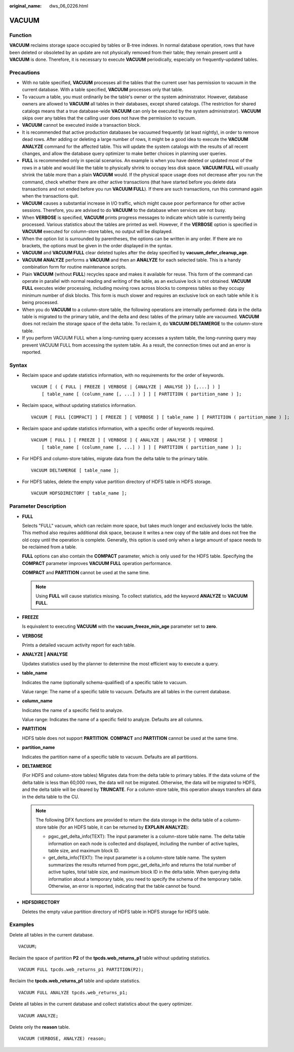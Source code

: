 :original_name: dws_06_0226.html

.. _dws_06_0226:

VACUUM
======

Function
--------

**VACUUM** reclaims storage space occupied by tables or B-tree indexes. In normal database operation, rows that have been deleted or obsoleted by an update are not physically removed from their table; they remain present until a **VACUUM** is done. Therefore, it is necessary to execute **VACUUM** periodically, especially on frequently-updated tables.

Precautions
-----------

-  With no table specified, **VACUUM** processes all the tables that the current user has permission to vacuum in the current database. With a table specified, **VACUUM** processes only that table.
-  To vacuum a table, you must ordinarily be the table's owner or the system administrator. However, database owners are allowed to **VACUUM** all tables in their databases, except shared catalogs. (The restriction for shared catalogs means that a true database-wide **VACUUM** can only be executed by the system administrator). **VACUUM** skips over any tables that the calling user does not have the permission to vacuum.
-  **VACUUM** cannot be executed inside a transaction block.
-  It is recommended that active production databases be vacuumed frequently (at least nightly), in order to remove dead rows. After adding or deleting a large number of rows, it might be a good idea to execute the **VACUUM ANALYZE** command for the affected table. This will update the system catalogs with the results of all recent changes, and allow the database query optimizer to make better choices in planning user queries.
-  **FULL** is recommended only in special scenarios. An example is when you have deleted or updated most of the rows in a table and would like the table to physically shrink to occupy less disk space. **VACUUM FULL** will usually shrink the table more than a plain **VACUUM** would. If the physical space usage does not decrease after you run the command, check whether there are other active transactions (that have started before you delete data transactions and not ended before you run **VACUUM FULL**). If there are such transactions, run this command again when the transactions quit.
-  **VACUUM** causes a substantial increase in I/O traffic, which might cause poor performance for other active sessions. Therefore, you are advised to do **VACUUM** to the database when services are not busy.
-  When **VERBOSE** is specified, **VACUUM** prints progress messages to indicate which table is currently being processed. Various statistics about the tables are printed as well. However, if the **VERBOSE** option is specified in **VACUUM** executed for column-store tables, no output will be displayed.
-  When the option list is surrounded by parentheses, the options can be written in any order. If there are no brackets, the options must be given in the order displayed in the syntax.
-  **VACUUM** and **VACUUM FULL** clear deleted tuples after the delay specified by **vacuum_defer_cleanup_age**.
-  **VACUUM ANALYZE** performs a **VACUUM** and then an **ANALYZE** for each selected table. This is a handy combination form for routine maintenance scripts.
-  Plain **VACUUM** (without **FULL**) recycles space and makes it available for reuse. This form of the command can operate in parallel with normal reading and writing of the table, as an exclusive lock is not obtained. **VACUUM FULL** executes wider processing, including moving rows across blocks to compress tables so they occupy minimum number of disk blocks. This form is much slower and requires an exclusive lock on each table while it is being processed.
-  When you do **VACUUM** to a column-store table, the following operations are internally performed: data in the delta table is migrated to the primary table, and the delta and desc tables of the primary table are vacuumed. **VACUUM** does not reclaim the storage space of the delta table. To reclaim it, do **VACUUM DELTAMERGE** to the column-store table.
-  If you perform VACUUM FULL when a long-running query accesses a system table, the long-running query may prevent VACUUM FULL from accessing the system table. As a result, the connection times out and an error is reported.

Syntax
------

-  Reclaim space and update statistics information, with no requirements for the order of keywords.

   ::

      VACUUM [ ( { FULL | FREEZE | VERBOSE | {ANALYZE | ANALYSE }} [,...] ) ]
          [ table_name [ (column_name [, ...] ) ] ] [ PARTITION ( partition_name ) ];

-  Reclaim space, without updating statistics information.

   ::

      VACUUM [ FULL [COMPACT] ] [ FREEZE ] [ VERBOSE ] [ table_name ] [ PARTITION ( partition_name ) ];

-  Reclaim space and update statistics information, with a specific order of keywords required.

   ::

      VACUUM [ FULL ] [ FREEZE ] [ VERBOSE ] { ANALYZE | ANALYSE } [ VERBOSE ]
          [ table_name [ (column_name [, ...] ) ] ] [ PARTITION ( partition_name ) ];

-  For HDFS and column-store tables, migrate data from the delta table to the primary table.

   ::

      VACUUM DELTAMERGE [ table_name ];

-  For HDFS tables, delete the empty value partition directory of HDFS table in HDFS storage.

   ::

      VACUUM HDFSDIRECTORY [ table_name ];

Parameter Description
---------------------

-  **FULL**

   Selects "FULL" vacuum, which can reclaim more space, but takes much longer and exclusively locks the table. This method also requires additional disk space, because it writes a new copy of the table and does not free the old copy until the operation is complete. Generally, this option is used only when a large amount of space needs to be reclaimed from a table.

   **FULL** options can also contain the **COMPACT** parameter, which is only used for the HDFS table. Specifying the **COMPACT** parameter improves **VACUUM FULL** operation performance.

   **COMPACT** and **PARTITION** cannot be used at the same time.

   .. note::

      Using **FULL** will cause statistics missing. To collect statistics, add the keyword **ANALYZE** to **VACUUM FULL**.

-  **FREEZE**

   Is equivalent to executing **VACUUM** with the **vacuum_freeze_min_age** parameter set to **zero**.

-  **VERBOSE**

   Prints a detailed vacuum activity report for each table.

-  **ANALYZE \| ANALYSE**

   Updates statistics used by the planner to determine the most efficient way to execute a query.

-  **table_name**

   Indicates the name (optionally schema-qualified) of a specific table to vacuum.

   Value range: The name of a specific table to vacuum. Defaults are all tables in the current database.

-  **column_name**

   Indicates the name of a specific field to analyze.

   Value range: Indicates the name of a specific field to analyze. Defaults are all columns.

-  **PARTITION**

   HDFS table does not support **PARTITION**. **COMPACT** and **PARTITION** cannot be used at the same time.

-  **partition_name**

   Indicates the partition name of a specific table to vacuum. Defaults are all partitions.

-  **DELTAMERGE**

   (For HDFS and column-store tables) Migrates data from the delta table to primary tables. If the data volume of the delta table is less than 60,000 rows, the data will not be migrated. Otherwise, the data will be migrated to HDFS, and the delta table will be cleared by **TRUNCATE**. For a column-store table, this operation always transfers all data in the delta table to the CU.

   .. note::

      The following DFX functions are provided to return the data storage in the delta table of a column-store table (for an HDFS table, it can be returned by **EXPLAIN ANALYZE**):

      -  pgxc_get_delta_info(TEXT): The input parameter is a column-store table name. The delta table information on each node is collected and displayed, including the number of active tuples, table size, and maximum block ID.
      -  get_delta_info(TEXT): The input parameter is a column-store table name. The system summarizes the results returned from pgxc_get_delta_info and returns the total number of active tuples, total table size, and maximum block ID in the delta table. When querying delta information about a temporary table, you need to specify the schema of the temporary table. Otherwise, an error is reported, indicating that the table cannot be found.

-  **HDFSDIRECTORY**

   Deletes the empty value partition directory of HDFS table in HDFS storage for HDFS table.

Examples
--------

Delete all tables in the current database.

::

   VACUUM;

Reclaim the space of partition **P2** of the **tpcds.web_returns_p1** table without updating statistics.

::

   VACUUM FULL tpcds.web_returns_p1 PARTITION(P2);

Reclaim the **tpcds.web_returns_p1** table and update statistics.

::

   VACUUM FULL ANALYZE tpcds.web_returns_p1;

Delete all tables in the current database and collect statistics about the query optimizer.

::

   VACUUM ANALYZE;

Delete only the **reason** table.

::

   VACUUM (VERBOSE, ANALYZE) reason;
